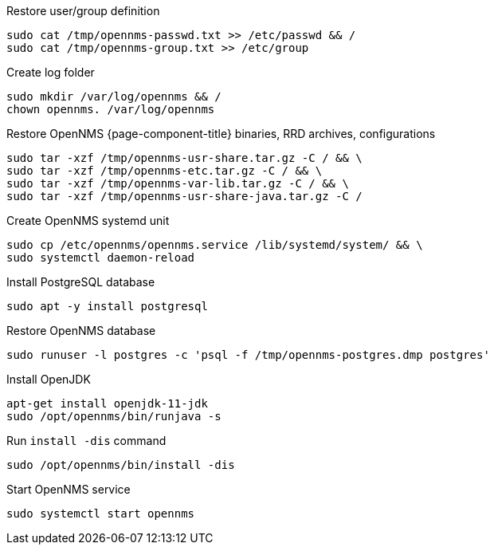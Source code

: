 [[restore-debian-ubuntu]]
.Restore user/group definition

[source, console]
----
sudo cat /tmp/opennms-passwd.txt >> /etc/passwd && /
sudo cat /tmp/opennms-group.txt >> /etc/group
----

.Create log folder
[source, console]
----
sudo mkdir /var/log/opennms && /
chown opennms. /var/log/opennms
----

.Restore OpenNMS {page-component-title} binaries, RRD archives, configurations

[source, console]
----
sudo tar -xzf /tmp/opennms-usr-share.tar.gz -C / && \
sudo tar -xzf /tmp/opennms-etc.tar.gz -C / && \
sudo tar -xzf /tmp/opennms-var-lib.tar.gz -C / && \
sudo tar -xzf /tmp/opennms-usr-share-java.tar.gz -C /
----

.Create OpenNMS systemd unit
[source, console]
----
sudo cp /etc/opennms/opennms.service /lib/systemd/system/ && \
sudo systemctl daemon-reload
----

.Install PostgreSQL database
[source, console]
----
sudo apt -y install postgresql
----

.Restore OpenNMS database
[source, console]
----
sudo runuser -l postgres -c 'psql -f /tmp/opennms-postgres.dmp postgres'
----

.Install OpenJDK
[source, console]
----
apt-get install openjdk-11-jdk
sudo /opt/opennms/bin/runjava -s
----

.Run `install -dis` command
[source, console]
----
sudo /opt/opennms/bin/install -dis
----

.Start OpenNMS service

[source, console]
----
sudo systemctl start opennms
----
